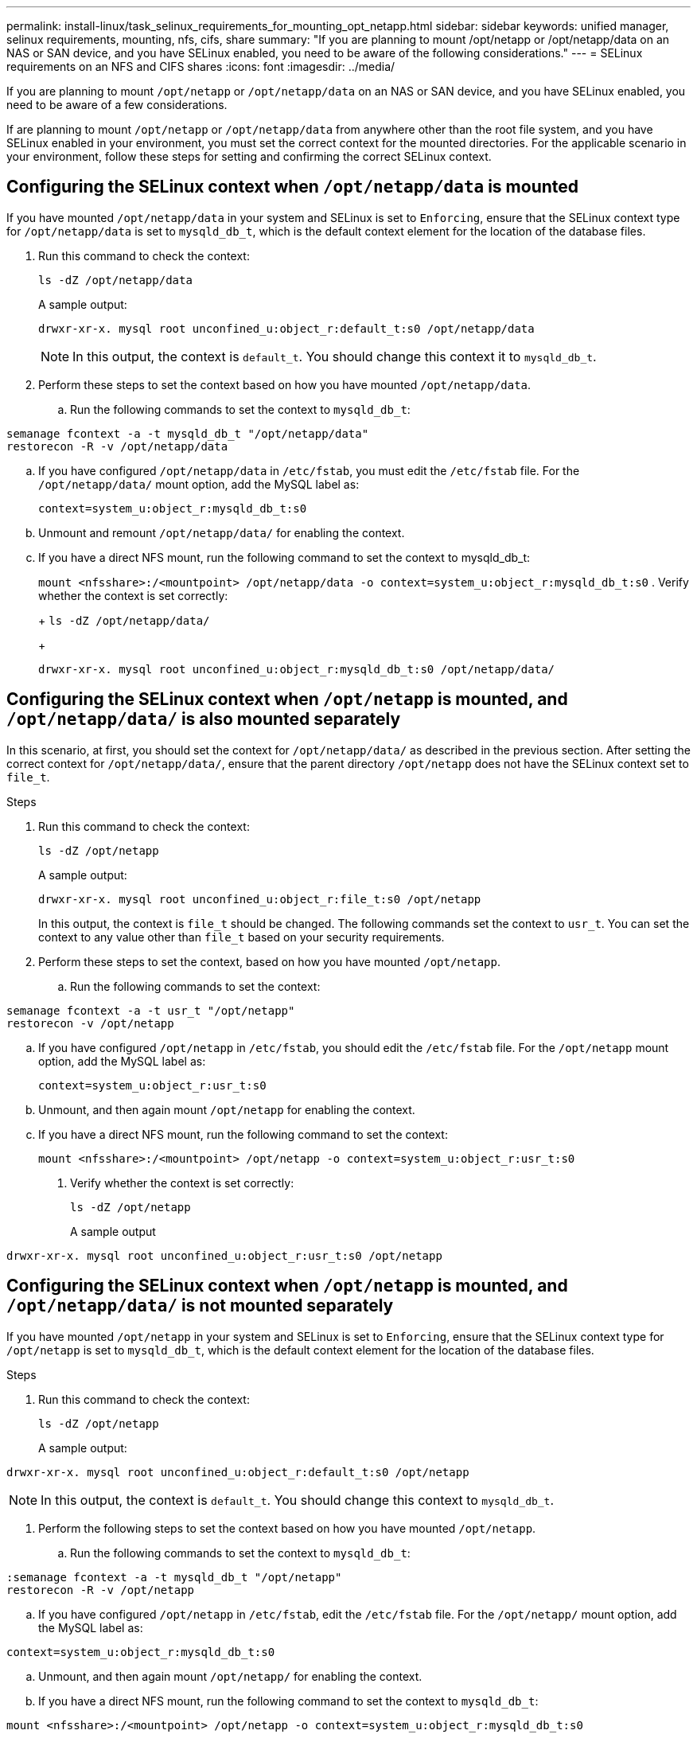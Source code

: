 ---
permalink: install-linux/task_selinux_requirements_for_mounting_opt_netapp.html
sidebar: sidebar
keywords: unified manager, selinux requirements, mounting, nfs, cifs, share
summary: "If you are planning to mount /opt/netapp or /opt/netapp/data on an NAS or SAN device, and you have SELinux enabled, you need to be aware of the following considerations."
---
= SELinux requirements on an NFS and CIFS shares
:icons: font
:imagesdir: ../media/

[.lead]
If you are planning to mount `/opt/netapp` or `/opt/netapp/data` on an NAS or SAN device, and you have SELinux enabled, you need to be aware of a few considerations.

If are planning to mount `/opt/netapp` or `/opt/netapp/data` from anywhere other than the root file system, and you have SELinux enabled in your environment, you must set the correct context for the mounted directories. For the applicable scenario in your environment, follow these steps for setting and confirming the correct SELinux context.

== Configuring the SELinux context when `/opt/netapp/data` is mounted

If you have mounted `/opt/netapp/data` in your system and SELinux is set to `Enforcing`, ensure that the SELinux context type for `/opt/netapp/data` is set to `mysqld_db_t`, which is the default context element for the location of the database files.

. Run this command to check the context:
+
`ls -dZ /opt/netapp/data`
+
A sample output:
+
----
drwxr-xr-x. mysql root unconfined_u:object_r:default_t:s0 /opt/netapp/data
----
+
[NOTE]
In this output, the context is `default_t`. You should change this context it to `mysqld_db_t`.

. Perform these steps to set the context based on how you have mounted `/opt/netapp/data`.
 .. Run the following commands to set the context to `mysqld_db_t`:
----
semanage fcontext -a -t mysqld_db_t "/opt/netapp/data"
restorecon -R -v /opt/netapp/data
----
 .. If you have configured `/opt/netapp/data` in `/etc/fstab`, you must edit the `/etc/fstab` file. For the `/opt/netapp/data/` mount option, add the MySQL label as:
+
`context=system_u:object_r:mysqld_db_t:s0`
 .. Unmount and remount `/opt/netapp/data/` for enabling the context.
 .. If you have a direct NFS mount, run the following command to set the context to mysqld_db_t:
+
`mount <nfsshare>:/<mountpoint> /opt/netapp/data -o context=system_u:object_r:mysqld_db_t:s0`
. Verify whether the context is set correctly:
+
`ls -dZ /opt/netapp/data/`
+
----
drwxr-xr-x. mysql root unconfined_u:object_r:mysqld_db_t:s0 /opt/netapp/data/
----

== Configuring the SELinux context when `/opt/netapp` is mounted, and `/opt/netapp/data/` is also mounted separately

In this scenario, at first, you should set the context for `/opt/netapp/data/` as described in the previous section. After setting the correct context for `/opt/netapp/data/`, ensure that the parent directory `/opt/netapp` does not have the SELinux context set to `file_t`.

.Steps
. Run this command to check the context:
+
`ls -dZ /opt/netapp`
+
A sample output:
+
----
drwxr-xr-x. mysql root unconfined_u:object_r:file_t:s0 /opt/netapp
----
+
In this output, the context is `file_t` should be changed. The following commands set the context to `usr_t`. You can set the context to any value other than `file_t` based on your security requirements.

. Perform these steps to set the context, based on how you have mounted `/opt/netapp`.
 .. Run the following commands to set the context:
----
semanage fcontext -a -t usr_t "/opt/netapp"
restorecon -v /opt/netapp
----
 .. If you have configured `/opt/netapp` in `/etc/fstab`, you should edit the `/etc/fstab` file. For the `/opt/netapp` mount option, add the MySQL label as:
+
`context=system_u:object_r:usr_t:s0`
 .. Unmount, and then again mount `/opt/netapp` for enabling the context.
 .. If you have a direct NFS mount, run the following command to set the context:
+
`mount <nfsshare>:/<mountpoint> /opt/netapp -o context=system_u:object_r:usr_t:s0`
+
. Verify whether the context is set correctly:
+
`ls -dZ /opt/netapp`
+
A sample output
----
drwxr-xr-x. mysql root unconfined_u:object_r:usr_t:s0 /opt/netapp
----

== Configuring the SELinux context when `/opt/netapp` is mounted, and `/opt/netapp/data/` is not mounted separately

If you have mounted  `/opt/netapp` in your system and SELinux is set to `Enforcing`, ensure that the SELinux context type for `/opt/netapp` is set to `mysqld_db_t`, which is the default context element for the location of the database files.

.Steps
. Run this command to check the context:
+
`ls -dZ /opt/netapp`
+
A sample output:

----
drwxr-xr-x. mysql root unconfined_u:object_r:default_t:s0 /opt/netapp
----

[NOTE]
In this output, the context is `default_t`. You should change this context to `mysqld_db_t`.

.	Perform the following steps to set the context based on how you have mounted `/opt/netapp`.
..	Run the following commands to set the context to `mysqld_db_t`:
----
:semanage fcontext -a -t mysqld_db_t "/opt/netapp"
restorecon -R -v /opt/netapp
----
..	If you have configured `/opt/netapp` in `/etc/fstab`, edit the `/etc/fstab` file. For the `/opt/netapp/` mount option, add the MySQL label as:
----
context=system_u:object_r:mysqld_db_t:s0
----
..	Unmount, and then again mount `/opt/netapp/` for enabling the context.

..	If you have a direct NFS mount, run the following command to set the context to `mysqld_db_t`:
----
mount <nfsshare>:/<mountpoint> /opt/netapp -o context=system_u:object_r:mysqld_db_t:s0
----
. Verify whether the context is set correctly:
+
`ls -dZ /opt/netapp/`
+
A sample output:

----
drwxr-xr-x. mysql root unconfined_u:object_r:mysqld_db_t:s0 /opt/netapp/
----
---
